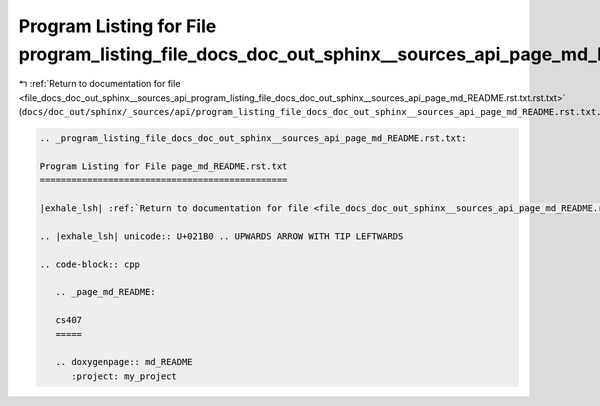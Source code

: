 
.. _program_listing_file_docs_doc_out_sphinx__sources_api_program_listing_file_docs_doc_out_sphinx__sources_api_page_md_README.rst.txt.rst.txt:

Program Listing for File program_listing_file_docs_doc_out_sphinx__sources_api_page_md_README.rst.txt.rst.txt
=============================================================================================================

|exhale_lsh| :ref:`Return to documentation for file <file_docs_doc_out_sphinx__sources_api_program_listing_file_docs_doc_out_sphinx__sources_api_page_md_README.rst.txt.rst.txt>` (``docs/doc_out/sphinx/_sources/api/program_listing_file_docs_doc_out_sphinx__sources_api_page_md_README.rst.txt.rst.txt``)

.. |exhale_lsh| unicode:: U+021B0 .. UPWARDS ARROW WITH TIP LEFTWARDS

.. code-block:: cpp

   
   .. _program_listing_file_docs_doc_out_sphinx__sources_api_page_md_README.rst.txt:
   
   Program Listing for File page_md_README.rst.txt
   ===============================================
   
   |exhale_lsh| :ref:`Return to documentation for file <file_docs_doc_out_sphinx__sources_api_page_md_README.rst.txt>` (``docs/doc_out/sphinx/_sources/api/page_md_README.rst.txt``)
   
   .. |exhale_lsh| unicode:: U+021B0 .. UPWARDS ARROW WITH TIP LEFTWARDS
   
   .. code-block:: cpp
   
      .. _page_md_README:
      
      cs407
      =====
      
      .. doxygenpage:: md_README
         :project: my_project

